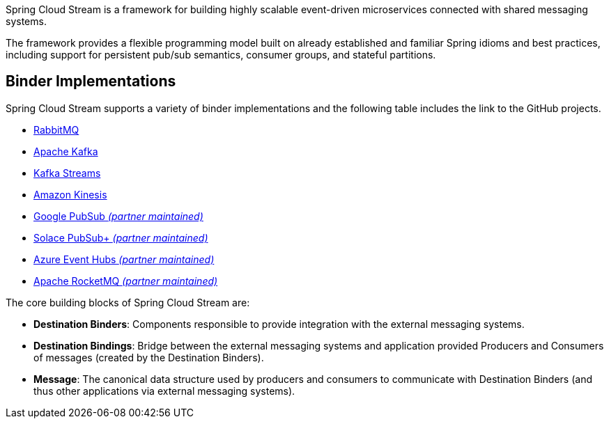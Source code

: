 Spring Cloud Stream is a framework for building highly scalable event-driven microservices connected with shared messaging systems.

The framework provides a flexible programming model built on already established and familiar Spring idioms and best practices, including support
for persistent pub/sub semantics, consumer groups, and stateful partitions.

## Binder Implementations

Spring Cloud Stream supports a variety of binder implementations and the following table includes the link to the GitHub projects.

* https://github.com/spring-cloud/spring-cloud-stream-binder-rabbit[RabbitMQ]
* https://github.com/spring-cloud/spring-cloud-stream-binder-kafka[Apache Kafka]
* https://github.com/spring-cloud/spring-cloud-stream-binder-kafka/tree/master/spring-cloud-stream-binder-kafka-streams[Kafka Streams]
* https://github.com/spring-cloud/spring-cloud-stream-binder-aws-kinesis[Amazon Kinesis]
* https://github.com/spring-cloud/spring-cloud-gcp/tree/master/spring-cloud-gcp-pubsub-stream-binder[Google PubSub _(partner maintained)_]
* https://github.com/SolaceProducts/spring-cloud-stream-binder-solace[Solace PubSub+ _(partner maintained)_]
* https://github.com/microsoft/spring-cloud-azure/tree/master/spring-cloud-azure-stream-binder/spring-cloud-azure-eventhubs-stream-binder[Azure Event Hubs _(partner maintained)_]
* https://github.com/alibaba/spring-cloud-alibaba/wiki/RocketMQ-en[Apache RocketMQ _(partner maintained)_]

The core building blocks of Spring Cloud Stream are:

* *Destination Binders*: Components responsible to provide integration with the external messaging systems.
* *Destination Bindings*: Bridge between the external messaging systems and application provided Producers and Consumers of messages (created by the Destination Binders).
* *Message*: The canonical data structure used by producers and consumers to communicate with Destination Binders (and thus other applications via external messaging systems).


